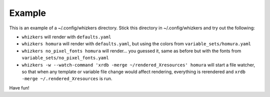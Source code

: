 Example
=======

This is an example of a ~/.config/whizkers directory. Stick this
directory in ~/.config/whizkers and try out the following:

-  ``whizkers`` will render with ``defaults.yaml``
-  ``whizkers homura`` will render with ``defaults.yaml``, but using the
   colors from ``variable_sets/homura.yaml``
-  ``whizkers no_pixel_fonts homura`` will render... you guessed it,
   same as before but with the fonts from
   ``variable_sets/no_pixel_fonts.yaml``
-  ``whizkers -w --watch-command 'xrdb -merge ~/rendered_Xresources' homura``
   will start a file watcher, so that when any template or variable file
   change would affect rendering, everything is rerendered and
   ``xrdb -merge ~/.rendered_Xresources`` is run.

Have fun!
